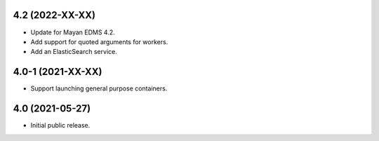 4.2 (2022-XX-XX)
================
- Update for Mayan EDMS 4.2.
- Add support for quoted arguments for workers.
- Add an ElasticSearch service.

4.0-1 (2021-XX-XX)
==================
- Support launching general purpose containers.

4.0 (2021-05-27)
================
- Initial public release.
